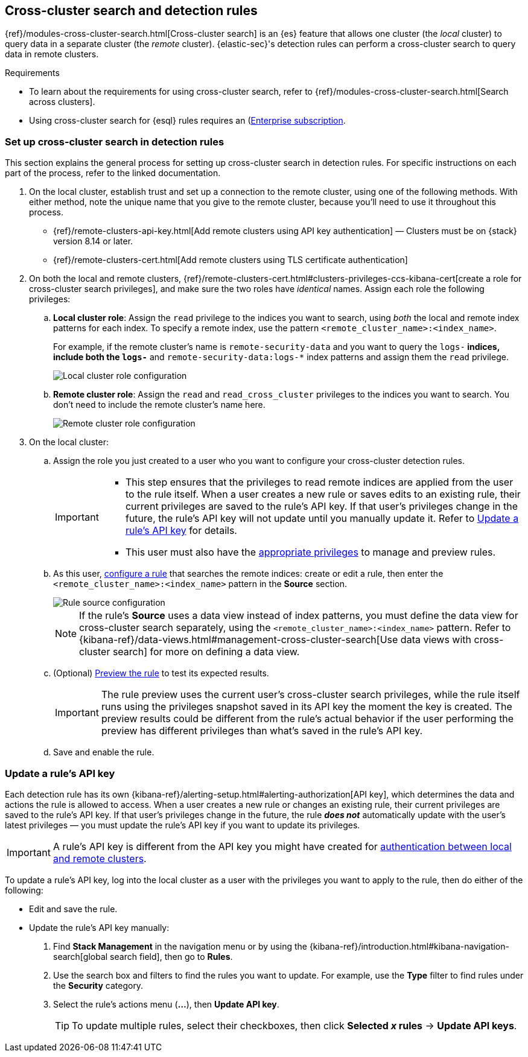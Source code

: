 [[rules-cross-cluster-search]]
== Cross-cluster search and detection rules

{ref}/modules-cross-cluster-search.html[Cross-cluster search] is an {es} feature that allows one cluster (the _local_ cluster) to query data in a separate cluster (the _remote_ cluster). {elastic-sec}'s detection rules can perform a cross-cluster search to query data in remote clusters.

.Requirements
[sidebar]
--

* To learn about the requirements for using cross-cluster search, refer to {ref}/modules-cross-cluster-search.html[Search across clusters].
* Using cross-cluster search for {esql} rules requires an (https://www.elastic.co/pricing)[Enterprise subscription]. 

--

[discrete]
[[set-up-ccs-rules]]
=== Set up cross-cluster search in detection rules

This section explains the general process for setting up cross-cluster search in detection rules. For specific instructions on each part of the process, refer to the linked documentation.

. On the local cluster, establish trust and set up a connection to the remote cluster, using one of the following methods. With either method, note the unique name that you give to the remote cluster, because you'll need to use it throughout this process.

* {ref}/remote-clusters-api-key.html[Add remote clusters using API key authentication] — Clusters must be on {stack} version 8.14 or later. 

* {ref}/remote-clusters-cert.html[Add remote clusters using TLS certificate authentication]

. On both the local and remote clusters, {ref}/remote-clusters-cert.html#clusters-privileges-ccs-kibana-cert[create a
role for cross-cluster search privileges], and make sure the two roles have
_identical_ names. Assign each role the following privileges:

.. *Local cluster role*: Assign the `read` privilege to the indices you want to search, using _both_ the local and remote index patterns for each index. To specify a remote index, use the pattern `<remote_cluster_name>:<index_name>`.
+
For example, if the remote cluster's name is `remote-security-data` and you want to query the `logs-*` indices, include both the `logs-*` and `remote-security-data:logs-*` index patterns and assign them the `read` privilege.
+
[role="screenshot"]
image::images/ccs-local-role.png[Local cluster role configuration]

.. *Remote cluster role*: Assign the `read` and `read_cross_cluster` privileges to the indices you want to search. You don't need to include the remote cluster's name here.
+
[role="screenshot"]
image::images/ccs-remote-role.png[Remote cluster role configuration]

. On the local cluster:

.. Assign the role you just created to a user who you want to configure your cross-cluster detection rules.
+
[IMPORTANT]
====
* This step ensures that the privileges to read remote indices are applied from the user to the rule itself. When a user creates a new rule or saves edits to an existing rule, their current privileges are saved to the rule's API key. If that user’s privileges change in the future, the rule's API key will not update until you manually update it. Refer to <<update-api-key>> for details.
* This user must also have the <<enable-detections-ui,appropriate privileges>> to manage and preview rules.
====

.. As this user, <<rules-ui-create,configure a rule>> that searches the remote indices: create or edit a rule, then enter the `<remote_cluster_name>:<index_name>` pattern in the *Source* section.
+
[role="screenshot"]
image::images/ccs-rule-source.png[Rule source configuration]
+
NOTE: If the rule's *Source* uses a data view instead of index patterns, you must define the data view for cross-cluster search separately, using the `<remote_cluster_name>:<index_name>` pattern. Refer to {kibana-ref}/data-views.html#management-cross-cluster-search[Use data views with cross-cluster search] for more on defining a data view.

.. (Optional) <<preview-rules,Preview the rule>> to test its expected results.
+
IMPORTANT: The rule preview uses the current user's cross-cluster search privileges, while the rule itself runs using the privileges snapshot saved in its API key the moment the key is created. The preview results could be different from the rule's actual behavior if the user performing the preview has different privileges than what's saved in the rule's API key.

.. Save and enable the rule.

[discrete]
[[update-api-key]]
=== Update a rule's API key

Each detection rule has its own {kibana-ref}/alerting-setup.html#alerting-authorization[API key], which determines the data and actions the rule is allowed to access. When a user creates a new rule or changes an existing rule, their current privileges are saved to the rule's API key. If that user's privileges change in the future, the rule *_does not_* automatically update with the user's latest privileges — you must update the rule's API key if you want to update its privileges.

IMPORTANT: A rule's API key is different from the API key you might have created for <<set-up-ccs-rules,authentication between local and remote clusters>>.

To update a rule's API key, log into the local cluster as a user with the privileges you want to apply to the rule, then do either of the following:

* Edit and save the rule.
* Update the rule's API key manually:
. Find **Stack Management** in the navigation menu or by using the {kibana-ref}/introduction.html#kibana-navigation-search[global search field], then go to 
*Rules*.
. Use the search box and filters to find the rules you want to update. For example, use the *Type* filter to find rules under the *Security* category.
. Select the rule's actions menu (*...*), then *Update API key*.
+
TIP: To update multiple rules, select their checkboxes, then click *Selected _x_ rules* -> *Update API keys*.

